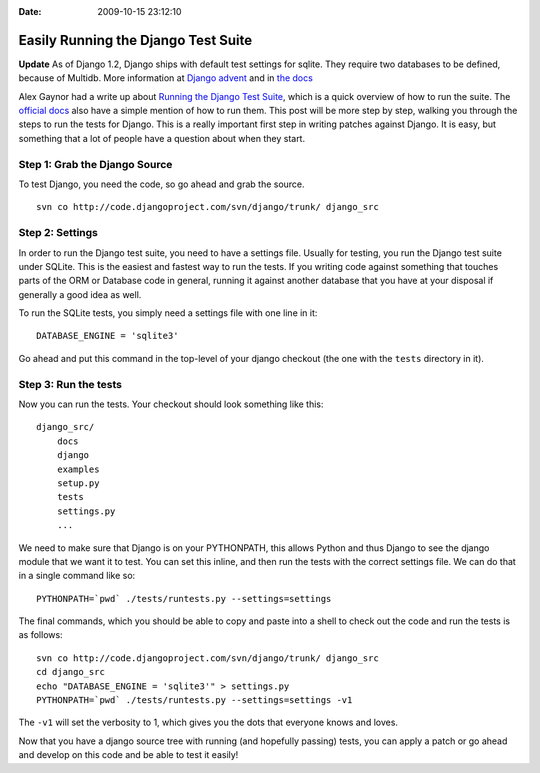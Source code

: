 :Date: 2009-10-15 23:12:10

Easily Running the Django Test Suite
====================================

**Update** As of Django 1.2, Django ships with default test
settings for sqlite. They require two databases to be defined,
because of Multidb. More information at
`Django advent <http://djangoadvent.com/1.2/django-testing-improvements/>`_
and in
`the docs <http://docs.djangoproject.com/en/dev/internals/contributing/#running-the-unit-tests>`_

Alex Gaynor had a write up about
`Running the Django Test Suite <http://lazypython.blogspot.com/2008/11/running-django-test-suite.html>`_,
which is a quick overview of how to run the suite. The
`official docs <http://docs.djangoproject.com/en/dev/internals/contributing/?from=olddocs#running-the-unit-tests>`_
also have a simple mention of how to run them. This post will be
more step by step, walking you through the steps to run the tests
for Django. This is a really important first step in writing
patches against Django. It is easy, but something that a lot of
people have a question about when they start.

Step 1: Grab the Django Source
~~~~~~~~~~~~~~~~~~~~~~~~~~~~~~

To test Django, you need the code, so go ahead and grab the
source.

::

    svn co http://code.djangoproject.com/svn/django/trunk/ django_src

Step 2: Settings
~~~~~~~~~~~~~~~~

In order to run the Django test suite, you need to have a settings
file. Usually for testing, you run the Django test suite under
SQLite. This is the easiest and fastest way to run the tests. If
you writing code against something that touches parts of the ORM or
Database code in general, running it against another database that
you have at your disposal if generally a good idea as well.

To run the SQLite tests, you simply need a settings file with one
line in it:

::

    DATABASE_ENGINE = 'sqlite3'

Go ahead and put this command in the top-level of your django
checkout (the one with the ``tests`` directory in it).

Step 3: Run the tests
~~~~~~~~~~~~~~~~~~~~~

Now you can run the tests. Your checkout should look something like
this:

::

    django_src/
        docs
        django
        examples
        setup.py
        tests
        settings.py
        ...

We need to make sure that Django is on your PYTHONPATH, this allows
Python and thus Django to see the django module that we want it to
test. You can set this inline, and then run the tests with the
correct settings file. We can do that in a single command like so:

::

     PYTHONPATH=`pwd` ./tests/runtests.py --settings=settings

The final commands, which you should be able to copy and paste into
a shell to check out the code and run the tests is as follows:

::

    svn co http://code.djangoproject.com/svn/django/trunk/ django_src
    cd django_src
    echo "DATABASE_ENGINE = 'sqlite3'" > settings.py
    PYTHONPATH=`pwd` ./tests/runtests.py --settings=settings -v1

The ``-v1`` will set the verbosity to 1, which gives you the dots
that everyone knows and loves.

Now that you have a django source tree with running (and hopefully
passing) tests, you can apply a patch or go ahead and develop on
this code and be able to test it easily!


